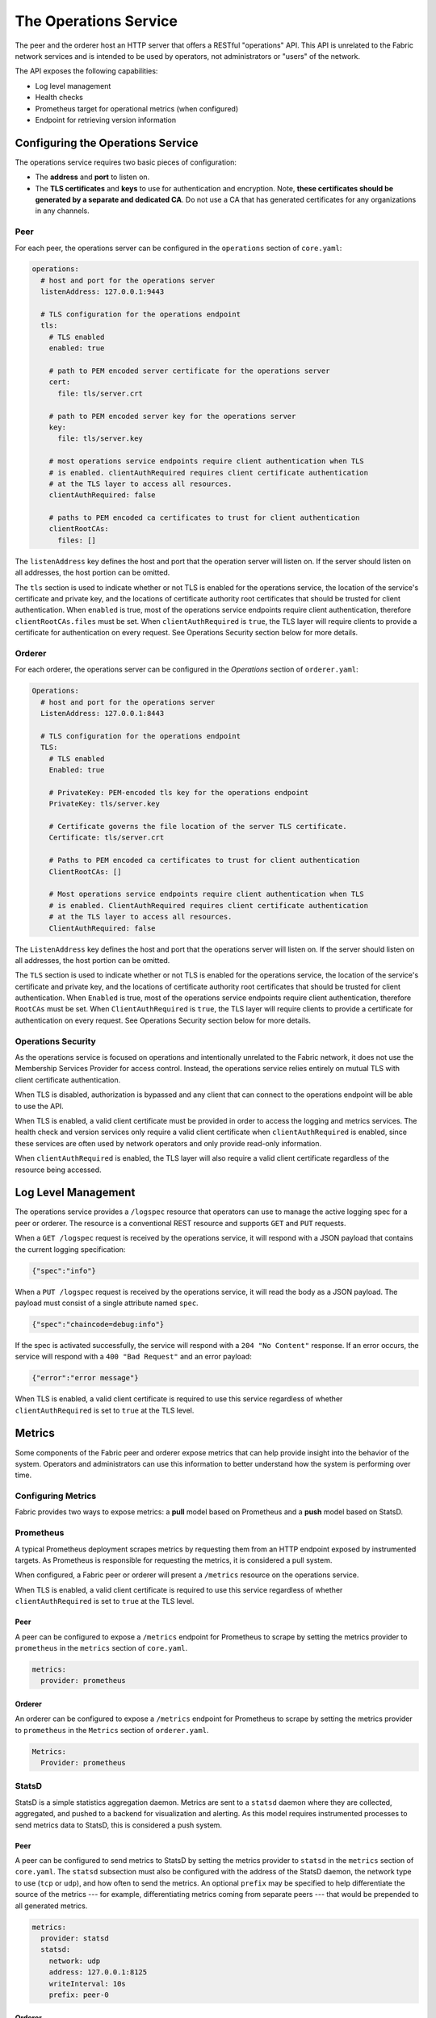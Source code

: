 The Operations Service
======================

The peer and the orderer host an HTTP server that offers a RESTful "operations"
API. This API is unrelated to the Fabric network services and is intended to be
used by operators, not administrators or "users" of the network.

The API exposes the following capabilities:

- Log level management
- Health checks
- Prometheus target for operational metrics (when configured)
- Endpoint for retrieving version information

Configuring the Operations Service
----------------------------------

The operations service requires two basic pieces of configuration:

- The **address** and **port** to listen on.
- The **TLS certificates** and **keys** to use for authentication and encryption.
  Note, **these certificates should be generated by a separate and dedicated CA**.
  Do not use a CA that has generated certificates for any organizations
  in any channels.

Peer
~~~~

For each peer, the operations server can be configured in the ``operations``
section of ``core.yaml``:

.. code:: yaml

  operations:
    # host and port for the operations server
    listenAddress: 127.0.0.1:9443

    # TLS configuration for the operations endpoint
    tls:
      # TLS enabled
      enabled: true

      # path to PEM encoded server certificate for the operations server
      cert:
        file: tls/server.crt

      # path to PEM encoded server key for the operations server
      key:
        file: tls/server.key

      # most operations service endpoints require client authentication when TLS
      # is enabled. clientAuthRequired requires client certificate authentication
      # at the TLS layer to access all resources.
      clientAuthRequired: false

      # paths to PEM encoded ca certificates to trust for client authentication
      clientRootCAs:
        files: []

The ``listenAddress`` key defines the host and port that the operation server
will listen on. If the server should listen on all addresses, the host portion
can be omitted.

The ``tls`` section is used to indicate whether or not TLS is enabled for the
operations service, the location of the service's certificate and private key,
and the locations of certificate authority root certificates that should be
trusted for client authentication. When ``enabled`` is true, most of the operations
service endpoints require client authentication, therefore
``clientRootCAs.files`` must be set. When ``clientAuthRequired`` is ``true``,
the TLS layer will require clients to provide a certificate for authentication
on every request. See Operations Security section below for more details.

Orderer
~~~~~~~

For each orderer, the operations server can be configured in the `Operations`
section of ``orderer.yaml``:

.. code:: yaml

  Operations:
    # host and port for the operations server
    ListenAddress: 127.0.0.1:8443

    # TLS configuration for the operations endpoint
    TLS:
      # TLS enabled
      Enabled: true

      # PrivateKey: PEM-encoded tls key for the operations endpoint
      PrivateKey: tls/server.key

      # Certificate governs the file location of the server TLS certificate.
      Certificate: tls/server.crt

      # Paths to PEM encoded ca certificates to trust for client authentication
      ClientRootCAs: []

      # Most operations service endpoints require client authentication when TLS
      # is enabled. ClientAuthRequired requires client certificate authentication
      # at the TLS layer to access all resources.
      ClientAuthRequired: false

The ``ListenAddress`` key defines the host and port that the operations server
will listen on. If the server should listen on all addresses, the host portion
can be omitted.

The ``TLS`` section is used to indicate whether or not TLS is enabled for the
operations service, the location of the service's certificate and private key,
and the locations of certificate authority root certificates that should be
trusted for client authentication.   When ``Enabled`` is true, most of the operations
service endpoints require client authentication, therefore
``RootCAs`` must be set. When ``ClientAuthRequired`` is ``true``,
the TLS layer will require clients to provide a certificate for authentication
on every request. See Operations Security section below for more details.

Operations Security
~~~~~~~~~~~~~~~~~~~

As the operations service is focused on operations and intentionally unrelated
to the Fabric network, it does not use the Membership Services Provider for
access control. Instead, the operations service relies entirely on mutual TLS with
client certificate authentication.

When TLS is disabled, authorization is bypassed and any client that can
connect to the operations endpoint will be able to use the API.

When TLS is enabled, a valid client certificate must be provided in order to
access the logging and metrics services. The health check and version services
only require a valid client certificate when ``clientAuthRequired`` is enabled,
since these services are often used by network operators and only provide read-only information.

When ``clientAuthRequired`` is enabled, the TLS layer will also require
a valid client certificate regardless of the resource being accessed.

Log Level Management
--------------------

The operations service provides a ``/logspec`` resource that operators can use to
manage the active logging spec for a peer or orderer. The resource is a
conventional REST resource and supports ``GET`` and ``PUT`` requests.

When a ``GET /logspec`` request is received by the operations service, it will
respond with a JSON payload that contains the current logging specification:

.. code:: json

  {"spec":"info"}

When a ``PUT /logspec`` request is received by the operations service, it will
read the body as a JSON payload. The payload must consist of a single attribute
named ``spec``.

.. code:: json

  {"spec":"chaincode=debug:info"}

If the spec is activated successfully, the service will respond with a ``204 "No Content"``
response. If an error occurs, the service will respond with a ``400 "Bad Request"``
and an error payload:

.. code:: json

  {"error":"error message"}

When TLS is enabled, a valid client certificate is required to use this
service regardless of whether ``clientAuthRequired`` is set to ``true`` at the TLS level.

Metrics
-------

Some components of the Fabric peer and orderer expose metrics that can help
provide insight into the behavior of the system. Operators and administrators
can use this information to better understand how the system is performing
over time.

Configuring Metrics
~~~~~~~~~~~~~~~~~~~

Fabric provides two ways to expose metrics: a **pull** model based on Prometheus
and a **push** model based on StatsD.

Prometheus
~~~~~~~~~~

A typical Prometheus deployment scrapes metrics by requesting them from an HTTP
endpoint exposed by instrumented targets. As Prometheus is responsible for
requesting the metrics, it is considered a pull system.

When configured, a Fabric peer or orderer will present a ``/metrics`` resource
on the operations service.

When TLS is enabled, a valid client certificate is required to use this
service regardless of whether ``clientAuthRequired`` is set to ``true`` at the TLS level.

Peer
^^^^

A peer can be configured to expose a ``/metrics`` endpoint for Prometheus to
scrape by setting the metrics provider to ``prometheus`` in the ``metrics`` section
of ``core.yaml``.

.. code:: yaml

  metrics:
    provider: prometheus

Orderer
^^^^^^^

An orderer can be configured to expose a ``/metrics`` endpoint for Prometheus to
scrape by setting the metrics provider to ``prometheus`` in the ``Metrics``
section of ``orderer.yaml``.

.. code:: yaml

  Metrics:
    Provider: prometheus

StatsD
~~~~~~

StatsD is a simple statistics aggregation daemon. Metrics are sent to a
``statsd`` daemon where they are collected, aggregated, and pushed to a backend
for visualization and alerting. As this model requires instrumented processes
to send metrics data to StatsD, this is considered a push system.

Peer
^^^^

A peer can be configured to send metrics to StatsD by setting the metrics
provider to ``statsd`` in the ``metrics`` section of ``core.yaml``. The ``statsd``
subsection must also be configured with the address of the StatsD daemon, the
network type to use (``tcp`` or ``udp``), and how often to send the metrics. An
optional ``prefix`` may be specified to help differentiate the source of the
metrics --- for example, differentiating metrics coming from separate peers ---
that would be prepended to all generated metrics.

.. code:: yaml

  metrics:
    provider: statsd
    statsd:
      network: udp
      address: 127.0.0.1:8125
      writeInterval: 10s
      prefix: peer-0

Orderer
^^^^^^^

An orderer can be configured to send metrics to StatsD by setting the metrics
provider to ``statsd`` in the ``Metrics`` section of ``orderer.yaml``. The ``Statsd``
subsection must also be configured with the address of the StatsD daemon, the
network type to use (``tcp`` or ``udp``), and how often to send the metrics. An
optional ``prefix`` may be specified to help differentiate the source of the
metrics.

.. code:: yaml

  Metrics:
      Provider: statsd
      Statsd:
        Network: udp
        Address: 127.0.0.1:8125
        WriteInterval: 30s
        Prefix: org-orderer

For a look at the different metrics that are generated, check out
:doc:`metrics_reference`.

Health Checks
-------------

The operations service provides a ``/healthz`` resource that operators can use to
help determine the liveness and health of peers and orderers. The resource is
a conventional REST resource that supports GET requests. The implementation is
intended to be compatible with the liveness probe model used by Kubernetes but
can be used in other contexts.

When a ``GET /healthz`` request is received, the operations service will call all
registered health checkers for the process to ensure all registered services and
dependencies are available. When all of the health checkers
return successfully, the operations service will respond with a ``200 "OK"`` and a
JSON body:

.. code:: json

  {
    "status": "OK",
    "time": "2009-11-10T23:00:00Z"
  }

If one or more of the health checkers returns an error, the operations service
will respond with a ``503 "Service Unavailable"`` and a JSON body that includes
information about which health checker failed:

.. code:: json

  {
    "status": "Service Unavailable",
    "time": "2009-11-10T23:00:00Z",
    "failed_checks": [
      {
        "component": "docker",
        "reason": "failed to connect to Docker daemon: invalid endpoint"
      }
    ]
  }

The peer has the following health checks available:

- Docker daemon health check (if a Docker endpoint is configured for chaincodes)
- CouchDB health check (if CouchDB is configured as the state database)

When TLS is enabled, a valid client certificate is not required to use this
service unless ``clientAuthRequired`` is set to ``true``.

Version
-------

The orderer and peer both expose a ``/version`` endpoint. This endpoint
serves a JSON document containing the orderer or peer version and the commit
SHA on which the release was created.

When TLS is enabled, a valid client certificate is not required to use this
service unless ``clientAuthRequired`` is set to ``true``.

.. Licensed under Creative Commons Attribution 4.0 International License
   https://creativecommons.org/licenses/by/4.0/
